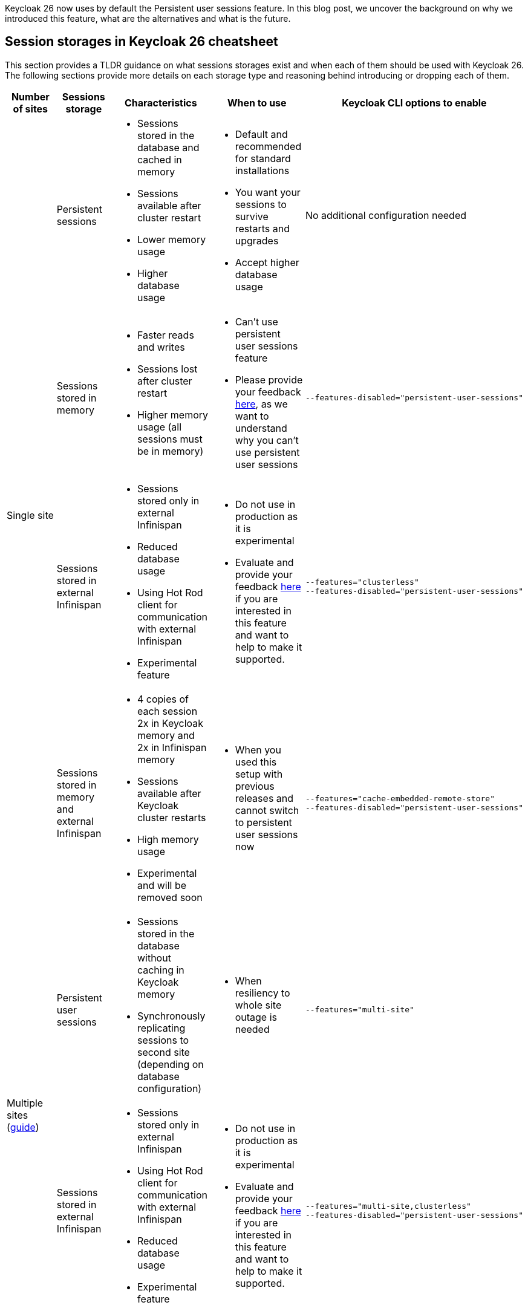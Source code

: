 :title: Storing sessions in Keycloak 26
:date: 2024-12-17
:publish: true
:author: Michal Hajas
:summary: Keycloak 26 now uses by default the Persistent user sessions feature. \
In this blog post, we uncover the background on why we introduced this feature, what are the alternatives and what is the future.

{summary}

== Session storages in Keycloak 26 cheatsheet

This section provides a TLDR guidance on what sessions storages exist and when each of them should be used with Keycloak 26.
The following sections provide more details on each storage type and reasoning behind introducing or dropping each of them.

++++
<div class="kc-asciidoc">
++++

|===
|Number of sites |Sessions storage |Characteristics |When to use |Keycloak CLI options to enable

.4+.^| Single site
|Persistent sessions
a|
* Sessions stored in the database and cached in memory
* Sessions available after cluster restart
* Lower memory usage
* Higher database usage
a|
* Default and recommended for standard installations
* You want your sessions to survive restarts and upgrades
* Accept higher database usage
|No additional configuration needed

|Sessions stored in memory
a|
* Faster reads and writes
* Sessions lost after cluster restart
* Higher memory usage (all sessions must be in memory)
a|
* Can't use persistent user sessions feature
* Please provide your feedback https://github.com/keycloak/keycloak/discussions/28271[here], as we want to understand why you can't use persistent user sessions
a|
----
--features-disabled="persistent-user-sessions"
----

|Sessions stored in external Infinispan
a|
* Sessions stored only in external Infinispan
* Reduced database usage
* Using Hot Rod client for communication with external Infinispan
* Experimental feature
a|
* Do not use in production as it is experimental
* Evaluate and provide your feedback https://github.com/keycloak/keycloak/discussions/33745[here] if you are interested in this feature and want to help to make it supported.

a|
----
--features="clusterless"
--features-disabled="persistent-user-sessions"
----

|Sessions stored in memory and external Infinispan
a|
* 4 copies of each session 2x in Keycloak memory and 2x in Infinispan memory
* Sessions available after Keycloak cluster restarts
* High memory usage
* Experimental and will be removed soon
a|
* When you used this setup with previous releases and cannot switch to persistent user sessions now
a|
----
--features="cache-embedded-remote-store"
--features-disabled="persistent-user-sessions"
----
.2+.^|Multiple sites (https://www.keycloak.org/high-availability/introduction[guide])
|Persistent user sessions
a|
* Sessions stored in the database without caching in Keycloak memory
* Synchronously replicating sessions to second site (depending on database configuration)
a|
* When resiliency to whole site outage is needed
a|
----
--features="multi-site"
----
|Sessions stored in external Infinispan
a|
* Sessions stored only in external Infinispan
* Using Hot Rod client for communication with external Infinispan
* Reduced database usage
* Experimental feature
a|
* Do not use in production as it is experimental
* Evaluate and provide your feedback https://github.com/keycloak/keycloak/discussions/33745[here] if you are interested in this feature and want to help to make it supported.
a|
----
--features="multi-site,clusterless"
--features-disabled="persistent-user-sessions"
----
|===

++++
</div>
++++

== Evolution of storing sessions
In the old Keycloak days, all sessions were stored only in embedded Infinispan - in memory of each Keycloak node in a distributed cache (each Keycloak node storing some portion of sessions where each session is present in at least 2 nodes).
This worked well in a single site with a small to medium amount of sessions, and the setup was resilient to one Keycloak node without losing any data.
This could be extended to more than one node if we increase the number of nodes storing each session.

=== What about whole site disasters?
The problem occurred when more nodes failed or when a whole site failed.
Users asked for more resilient setups.
For this, we introduced a technical preview of the cross-site feature.
The impact on the session data was that we replicated all of them across 4 locations - 2 Keycloak clusters and 2 Infinispan clusters.
With each of these locations needing to store all of the sessions in order to be able to search/query them.

In the beginning, this setup didn't perform very well, one of the reasons was that we needed to synchronously replicate the data 4 times to keep the system in the correct state.
As a consequence of this bad performance we initially wanted to drop the feature, however due to significant community interest we decided to evolve the feature instead.
After several optimisations and performance tuning, we were able to release this in Keycloak 24 under the name `multi-site`, which allowed active-passive setups.
This architecture replicated some data asynchronously to the second Keycloak cluster and therefore, we could not use this setup in an active-active way.

=== I want my sessions to survive!
Even though we were more resilient with this setup, we are still losing sessions when the whole deployment goes down, which happens, for example, during updates.
We received a lot of complaints about this.

That is where persistent sessions came into consideration as a rescue to both of these problems - asynchronous updates replication to the other site and losing sessions.
The idea is to store sessions in the database - the source of truth for sessions.
We already stored offline sessions in the database so we reused the concept and introduced a new feature named Persistent user sessions which is now enabled by default in Keycloak 26.

=== Is the database the correct place for such write-heavy objects?
Almost each request coming to Keycloak needs to check whether a session exists, whether it is valid and usually also update its validity period.
This makes sessions read and write heavy objects and the question whether the database is the correct place to store them is appropriate.

At the moment of writing this blog post, we have no reports that would show performance problems with persistent user sessions and it seems the advantages overcome the disadvantages.
Still, we have an additional feature in experimental mode that you can evaluate.
As explained above, some of the problems with the multiple sites setup in Keycloak 24 were that we needed to have sessions replicated in 4 locations and the second Keycloak cluster was receiving some updates asynchronously.
This can be also solved by storing sessions only in the external Infinispan as sessions are replicated only twice instead of four times.
Also, the asynchronous replication is not used anymore as we do not need to replicate changes to Keycloak nodes.
Infinispan also provides query and indexing capabilities for searching sessions which avoids sequential scans needed with the sessions stored in embedded Infinispan.
Note this is an experimental feature and therefore it is not yet fully finished and performance optimised.
We are eager to hear your feedback to understand where persistent user sessions fail and where the pure Infinispan storage for sessions could shine.

== What options do I have and which of them should I consider?
Since we could not remove any of the options from the list above without a proper deprecation period, all of them can still be used in Keycloak 26, however, some of them are more blessed than others.

=== Single site with sessions stored in the database and cached in memory
This is the default setup in Keycloak 26.

=== Single site with sessions stored in memory
This is the default setup used in Keycloak versions prior to 26 and at the moment probably the most commonly used among all of them.
The recommendation is to switch to persistent user sessions and with no additional configuration with Keycloak 26 the switch will be done automatically.
However, if you have some problems with persistent user sessions (eager to hear your feedback https://github.com/keycloak/keycloak/discussions/28271[here]), and you don’t mind losing your sessions on restarts you can enable this setup by disabling the `persistent-user-sessions` feature.
----
bin/kc.[sh|bat] build --features-disabled="persistent-user-sessions"
----

=== Single site with sessions stored in external Infinispan
This is the experimental setup mentioned above.
To configure this, disable `persistent-user-sessions` and enable `clusterless` features.
----
bin/kc.[sh|bat] build --features="clusterless" --features-disabled="persistent-user-sessions"
----

=== Single site with sessions stored in memory and external Infinispan
This setup uses the functionality aimed for multi-site, however, this was often used in a single site as well, because of its benefit of not losing sessions on Keycloak restarts.
We believe persistent user sessions make this setup obsolete and Keycloak will refuse to start with this setup complaining with this message: `Remote stores are not supported for embedded caches….`.
This functionality is deprecated and will be removed in the next Keycloak major release.
To run this configuration, disable `persistent-user-sessions`, enable `cache-embedded-remote-store` features and configure embedded Infinispan accordingly.
----
bin/kc.[sh|bat] build --features="cache-embedded-remote-store" --features-disabled="persistent-user-sessions"
----

=== Options for multiple sites
Running Keycloak in multiple sites requires two building blocks to make data available and synchronized in both sites.
A synchronously replicated database and an external Infinispan in each site with cross-site replication enabled.
The whole setup is described https://www.keycloak.org/high-availability/introduction[here].
From the point of view of storing sessions the setup is always forcing usage of the Persistent user sessions feature and they are stored only in the database with no caching in the Keycloak’s memory.
To configure this enable the `multi-site` feature.
----
bin/kc.[sh|bat] build --features="multi-site"
----

It is possible to evaluate the experimental `clusterless` feature described for the single site also with the multiple sites.
In this setup the sessions are not stored in the database but in the external Infinispan.
Note this is an experimental feature and as such it is not yet fully documented and performance optimised.
To configure this, disable `persistent-user-sessions` and enable `multi-site` and `clusterless` features.
----
bin/kc.[sh|bat] build --features="multi-site,clusterless" --features-disabled="persistent-user-sessions"
----

== Feedback welcomed
If you have any questions or feedback on this proceed to the following GitHub discussions:

* https://github.com/keycloak/keycloak/discussions/28271[Persistent user sessions discussion]
* https://github.com/keycloak/keycloak/discussions/33745[Multi-Site: volatile sessions in Infinispan cluster discussion]
* https://github.com/keycloak/keycloak/discussions/35523[Any other question related to this blog post]

== Frequently asked questions

=== Why do we need external Infinispan in a multi-site setup with persistent user sessions
In this case external Infinispan is not used for storing sessions, however, we still need it for communication between two Keycloak sites, for example, for invalidation messages, for synchronization of background tasks and also for storing some objects, usually short-lived, like authentication sessions, login failures or action tokens.

